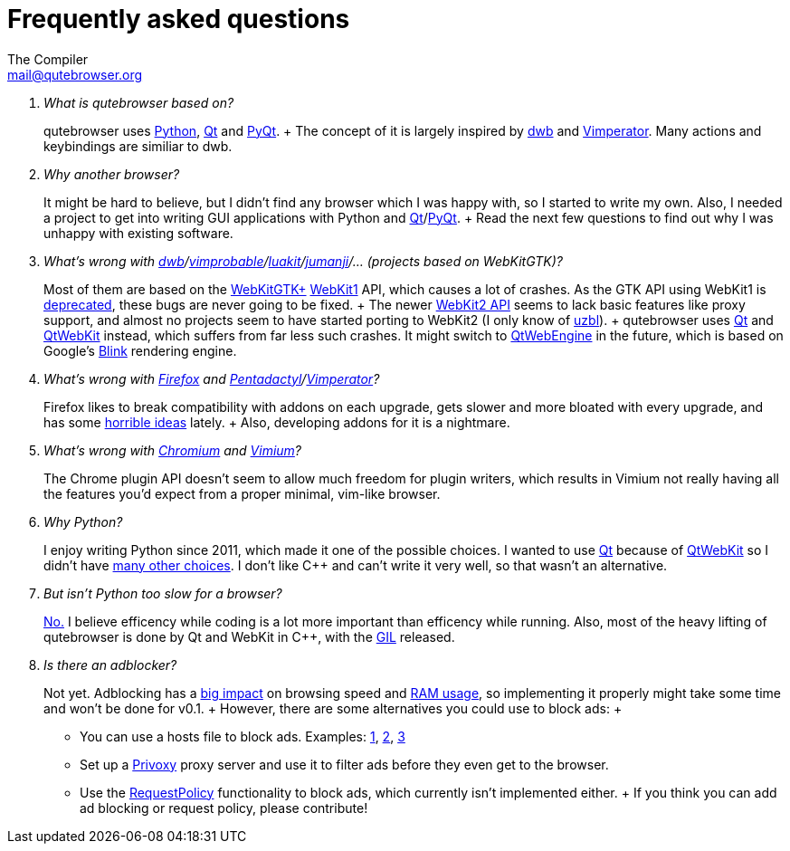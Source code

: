Frequently asked questions
==========================
The Compiler <mail@qutebrowser.org>

[qanda]
What is qutebrowser based on?::
    qutebrowser uses http://www.python.org/[Python], http://qt-project.org/[Qt]
    and http://www.riverbankcomputing.com/software/pyqt/intro[PyQt].
    +
    The concept of it is largely inspired by
    http://portix.bitbucket.org/dwb/[dwb] and
    http://www.vimperator.org/vimperator[Vimperator]. Many actions and
    keybindings are similiar to dwb.

Why another browser?::
    It might be hard to believe, but I didn't find any browser which I was
    happy with, so I started to write my own. Also, I needed a project to get
    into writing GUI applications with Python and
    link:http://qt-project.org/[Qt]/link:http://www.riverbankcomputing.com/software/pyqt/intro[PyQt].
    +
    Read the next few questions to find out why I was unhappy with existing
    software.

What's wrong with link:http://portix.bitbucket.org/dwb/[dwb]/link:http://sourceforge.net/projects/vimprobable/[vimprobable]/link:https://mason-larobina.github.io/luakit/[luakit]/link:http://pwmt.org/projects/jumanji/[jumanji]/... (projects based on WebKitGTK)?::
    Most of them are based on the http://webkitgtk.org/[WebKitGTK+]
    http://webkitgtk.org/reference/webkitgtk/stable/index.html[WebKit1] API,
    which causes a lot of crashes. As the GTK API using WebKit1 is
    https://lists.webkit.org/pipermail/webkit-gtk/2014-March/001821.html[deprecated],
    these bugs are never going to be fixed.
    +
    The newer
    http://webkitgtk.org/reference/webkit2gtk/stable/index.html[WebKit2 API]
    seems to lack basic features like proxy support, and almost no projects
    seem to have started porting to WebKit2 (I only know of
    http://www.uzbl.org/[uzbl]).
    +
    qutebrowser uses http://qt-project.org/[Qt] and
    http://qt-project.org/wiki/QtWebKit[QtWebKit] instead, which suffers from
    far less such crashes. It might switch to
    http://qt-project.org/wiki/QtWebEngine[QtWebEngine] in the future, which
    is based on Google's
    https://en.wikipedia.org/wiki/Blink_(layout_engine)[Blink] rendering
    engine.

What's wrong with https://www.mozilla.org/en-US/firefox/new/[Firefox] and link:http://5digits.org/pentadactyl/[Pentadactyl]/link:http://www.vimperator.org/vimperator[Vimperator]?::
    Firefox likes to break compatibility with addons on each upgrade, gets
    slower and more bloated with every upgrade, and has some
    https://blog.mozilla.org/advancingcontent/2014/02/11/publisher-transformation-with-users-at-the-center/[horrible
    ideas] lately.
    +
    Also, developing addons for it is a nightmare.

What's wrong with http://www.chromium.org/Home[Chromium] and https://vimium.github.io/[Vimium]?::
    The Chrome plugin API doesn't seem to allow much freedom for plugin
    writers, which results in Vimium not really having all the features you'd
    expect from a proper minimal, vim-like browser.

Why Python?::
    I enjoy writing Python since 2011, which made it one of the possible
    choices. I wanted to use http://qt-project.org/[Qt] because of
    http://qt-project.org/wiki/QtWebKit[QtWebKit] so I didn't have
    http://qt-project.org/wiki/Category:LanguageBindings[many other choices]. I
    don't like C++ and can't write it very well, so that wasn't an alternative.

But isn't Python too slow for a browser?::
    http://www.infoworld.com/d/application-development/van-rossum-python-not-too-slow-188715[No.]
    I believe efficency while coding is a lot more important than efficency
    while running. Also, most of the heavy lifting of qutebrowser is done by Qt
    and WebKit in C++, with the
    https://wiki.python.org/moin/GlobalInterpreterLock[GIL] released.

Is there an adblocker?::
    Not yet. Adblocking has a
    http://www.reddit.com/r/programming/comments/25j41u/adblock_pluss_effect_on_firefoxs_memory_usage/chhpomw[big
    impact] on browsing speed and
    https://blog.mozilla.org/nnethercote/2014/05/14/adblock-pluss-effect-on-firefoxs-memory-usage/[RAM
    usage], so implementing it properly might take some time and won't be done
    for v0.1.
    +
    However, there are some alternatives you could use to block ads:
    +
    * You can use a hosts file to block ads. Examples:
      http://someonewhocares.org/hosts/[1],
      http://winhelp2002.mvps.org/hosts.htm[2],
      http://www.hosts-file.net/[3]
    * Set up a http://www.privoxy.org/[Privoxy] proxy server and use it to
      filter ads before they even get to the browser.
    * Use the https://www.requestpolicy.com/[RequestPolicy] functionality to
      block ads, which currently isn't implemented either.
    +
    If you think you can add ad blocking or request policy, please contribute!
